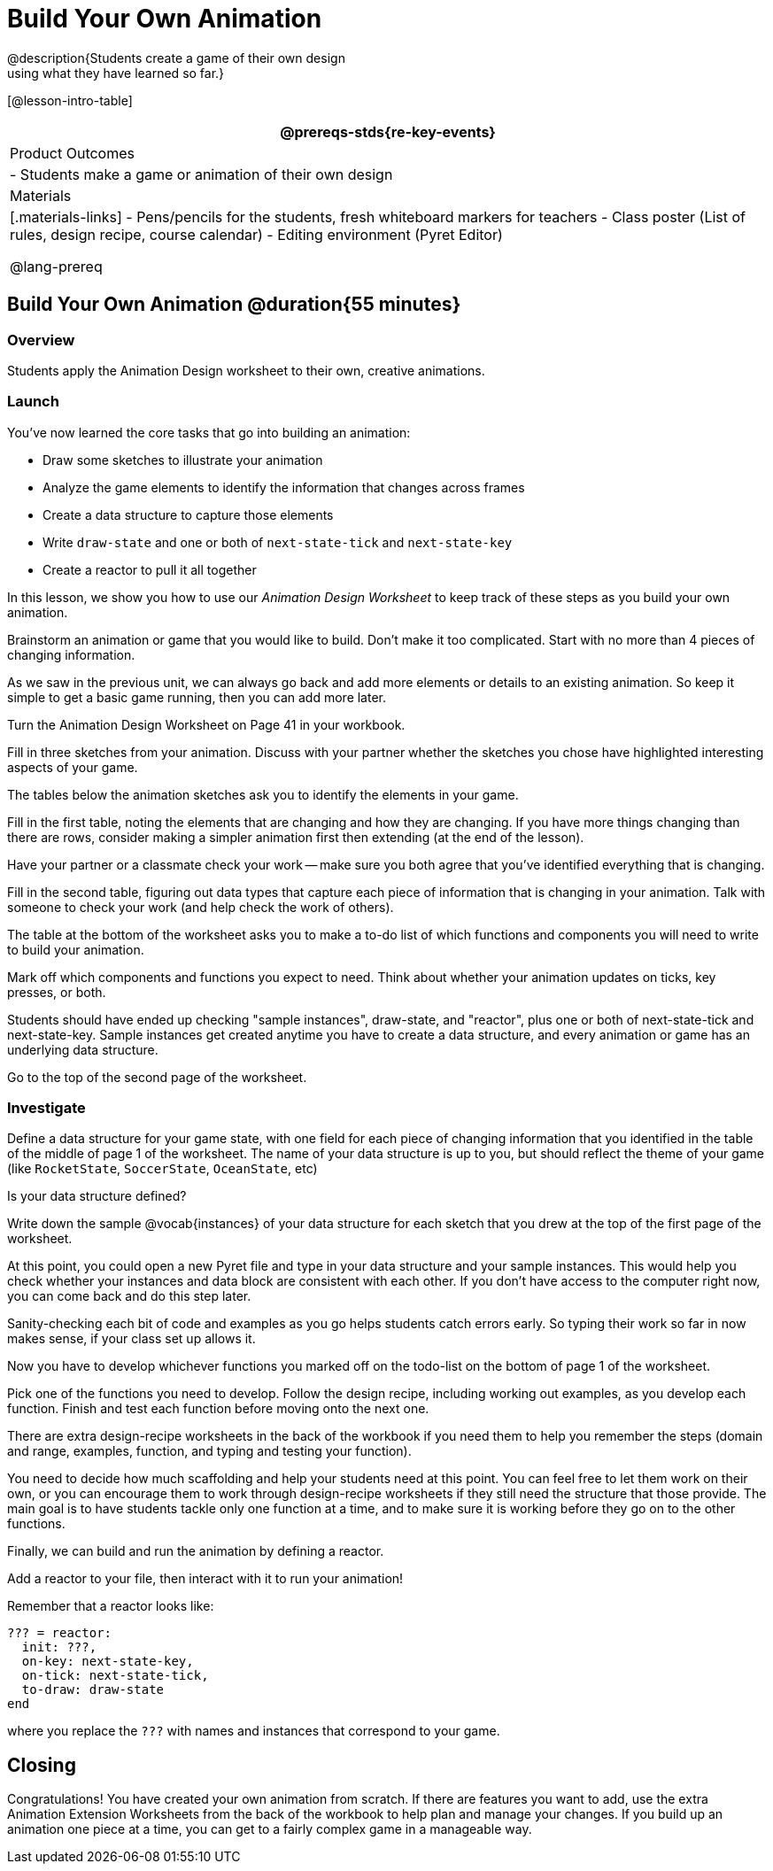 = Build Your Own Animation
@description{Students create a game of their own design
using what they have learned so far.}

[@lesson-intro-table]
|===
@prereqs-stds{re-key-events}

| Product Outcomes
|
- Students make a game or animation of their own design

| Materials
|[.materials-links]
- Pens/pencils for the students, fresh whiteboard markers for teachers
- Class poster (List of rules, design recipe, course calendar)
- Editing environment (Pyret Editor)

@lang-prereq
|===

== Build Your Own Animation @duration{55 minutes}

=== Overview
Students apply the Animation Design worksheet to their own, creative animations.

=== Launch

You’ve now learned the core tasks that go into building an animation:

- Draw some sketches to illustrate your animation
- Analyze the game elements to identify the information that changes across frames
- Create a data structure to capture those elements
- Write `draw-state` and one or both of `next-state-tick` and `next-state-key`
- Create a reactor to pull it all together

In this lesson, we show you how to use our _Animation Design Worksheet_ to keep track of these steps as you build your own animation.

[.lesson-instruction]
Brainstorm an animation or game that you would like to build. Don’t make it too complicated. Start with no more than 4 pieces of changing information.

As we saw in the previous unit, we can always go back and add more elements or details to an existing animation. So keep it simple to get a basic game running, then you can add more later.

Turn the Animation Design Worksheet on Page 41 in your workbook.

[.lesson-instruction]
Fill in three sketches from your animation. Discuss with your partner whether the sketches you chose have highlighted interesting aspects of your game.

The tables below the animation sketches ask you to identify the elements in your game.

[.lesson-instruction]
Fill in the first table, noting the elements that are changing and how they are changing. If you have more things changing than there are rows, consider making a simpler animation first then extending (at the end of the lesson).

Have your partner or a classmate check your work -- make sure you both agree that you’ve identified everything that is changing.

[.lesson-instruction]
Fill in the second table, figuring out data types that capture each piece of information that is changing in your animation. Talk with someone to check your work (and help check the work of others).

The table at the bottom of the worksheet asks you to make a to-do list of which functions and components you will need to write to build your animation.

[.lesson-instruction]
Mark off which components and functions you expect to need. Think about whether your animation updates on ticks, key presses, or both.

Students should have ended up checking "sample instances", draw-state, and "reactor", plus one or both of next-state-tick and next-state-key. Sample instances get created anytime you have to create a data structure, and every animation or game has an underlying data structure.

Go to the top of the second page of the worksheet.

=== Investigate
[.lesson-instruction]
Define a data structure for your game state, with one field for each piece of changing information that you identified in the table of the middle of page 1 of the worksheet. The name of your data structure is up to you, but should reflect the theme of your game (like `RocketState`, `SoccerState`, `OceanState`, etc)

Is your data structure defined?

[.lesson-instruction]
Write down the sample @vocab{instances} of your data structure for each sketch that you drew at the top of the first page of the worksheet.

At this point, you could open a new Pyret file and type in your data structure and your sample instances. This would help you check whether your instances and data block are consistent with each other. If you don’t have access to the computer right now, you can come back and do this step later.

Sanity-checking each bit of code and examples as you go helps students catch errors early. So typing their work so far in now makes sense, if your class set up allows it.

Now you have to develop whichever functions you marked off on the todo-list on the bottom of page 1 of the worksheet.

[.lesson-instruction]
Pick one of the functions you need to develop. Follow the design recipe, including working out examples, as you develop each function. Finish and test each function before moving onto the next one.

There are extra design-recipe worksheets in the back of the workbook if you need them to help you remember the steps (domain and range, examples, function, and typing and testing your
function).

You need to decide how much scaffolding and help your students need at this point. You can feel free to let them work on their own, or you can encourage them to work through design-recipe worksheets if they still need the structure that those provide. The main goal is to have students tackle only one function at a time, and to make sure it is working before they go on to the other functions.

Finally, we can build and run the animation by defining a reactor.

[.lesson-instruction]
Add a reactor to your file, then interact with it to run your animation!

Remember that a reactor looks like:

----
??? = reactor:
  init: ???,
  on-key: next-state-key,
  on-tick: next-state-tick,
  to-draw: draw-state
end
----

where you replace the `???` with names and instances that correspond to your game.

== Closing
Congratulations! You have created your own animation from scratch. If there are features you want to add, use the extra Animation Extension Worksheets from the back of the workbook to help plan and manage your changes. If you build up an animation one piece at a time, you can get to a fairly complex game in a manageable way.
